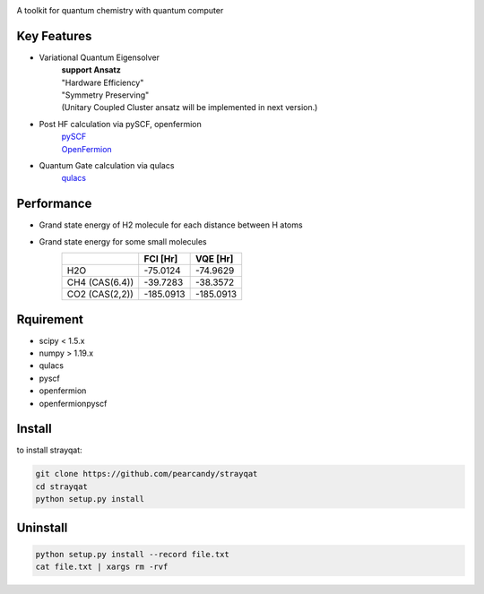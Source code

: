 .. image:: ./img/logo.png
   :scale: 20%
   :height: 100px
   :width: 200px
   :align: left

A toolkit for quantum chemistry with quantum computer


Key Features
=======
- Variational Quantum Eigensolver
   | **support Ansatz**
   | "Hardware Efficiency"
   | "Symmetry Preserving" 
   | (Unitary Coupled Cluster ansatz will be implemented in next version.)

- Post HF calculation via pySCF, openfermion
   | `pySCF <https://github.com/pyscf/pyscf>`_
   | `OpenFermion <https://github.com/quantumlib/OpenFermion>`_
- Quantum Gate calculation via qulacs
   | `qulacs <https://github.com/qulacs/qulacs>`_

  
Performance
===========
- Grand state energy of H2 molecule for each distance between H atoms
   .. image:: ./img/demo_H2.png
    :scale: 40%
    :height: 100px
    :width: 200px
    :align: left

- Grand state energy for some small molecules
   ==============   ========== ========== 
         \            FCI [Hr]    VQE [Hr]
   ==============   ========== ==========
   H2O              -75.0124    -74.9629
   CH4 (CAS(6.4))   -39.7283    -38.3572
   CO2 (CAS(2,2))   -185.0913   -185.0913
   ==============   ========== ==========



Rquirement
===========
- scipy < 1.5.x
- numpy > 1.19.x
- qulacs
- pyscf
- openfermion
- openfermionpyscf

Install
=======

to install strayqat:

.. code-block:: sh
		
    git clone https://github.com/pearcandy/strayqat
    cd strayqat
    python setup.py install


    
Uninstall
=========

.. code-block:: sh
		
    python setup.py install --record file.txt  
    cat file.txt | xargs rm -rvf  

